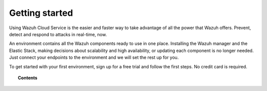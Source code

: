 .. Copyright (C) 2020 Wazuh, Inc.

.. _cloud_getting_started:

Getting started
===============

.. meta::
  :description: Learn how to get started with Wazuh Cloud Service

Using Wazuh Cloud Service is the easier and faster way to take advantage of all the power that Wazuh offers. Prevent, detect and respond to attacks in real-time, now. 

An environment contains all the Wazuh components ready to use in one place. Installing the Wazuh manager and the Elastic Stack, making decisions about scalability and high availability, or updating each component is no longer needed. Just connect your endpoints to the environment and we will set the rest up for you.

To get started with your first environment, sign up for a free trial and follow the first steps. No credit card is required.

.. topic:: Contents
	   
   .. toctree::
      :maxdepth: 1

      sign-up
      wui-access
      register-agents
      starting-faq
